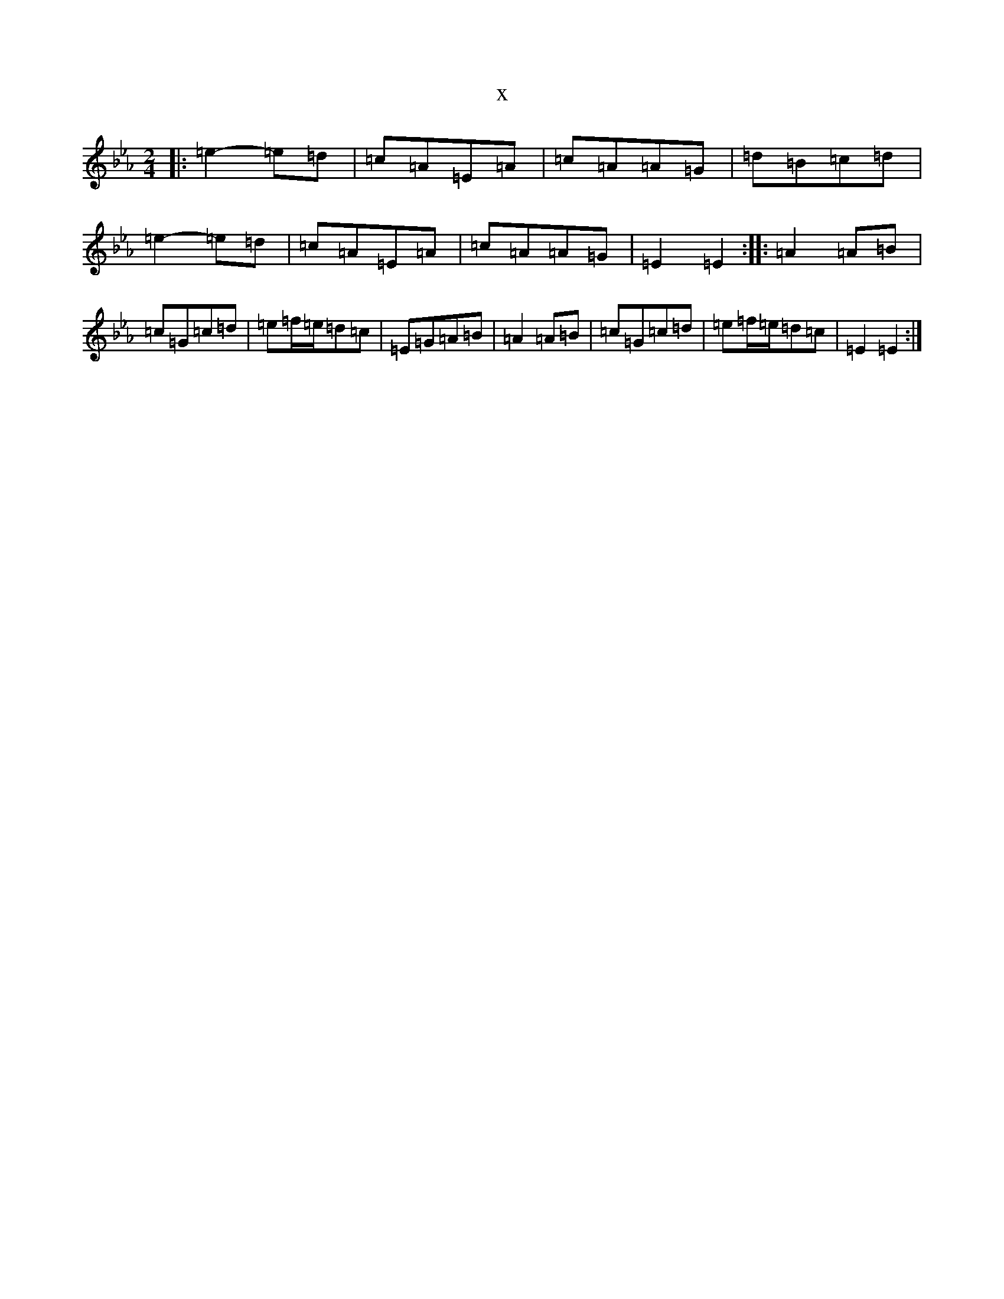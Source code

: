 X:8145
T:x
L:1/8
M:2/4
K: C minor
|:=e2-=e=d|=c=A=E=A|=c=A=A=G|=d=B=c=d|=e2-=e=d|=c=A=E=A|=c=A=A=G|=E2=E2:||:=A2=A=B|=c=G=c=d|=e=f/2=e/2=d=c|=E=G=A=B|=A2=A=B|=c=G=c=d|=e=f/2=e/2=d=c|=E2=E2:|